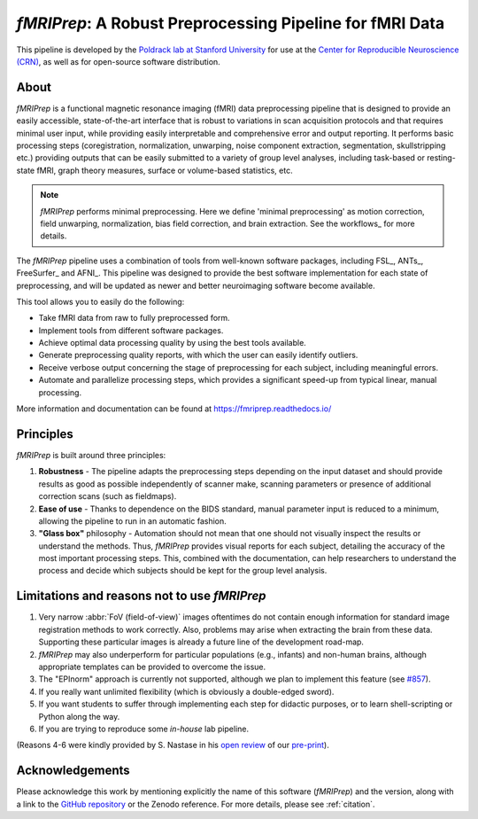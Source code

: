 *fMRIPrep*: A Robust Preprocessing Pipeline for fMRI Data
=========================================================

This pipeline is developed by the `Poldrack lab at Stanford University
<https://poldracklab.stanford.edu/>`_ for use at the `Center for Reproducible
Neuroscience (CRN) <http://reproducibility.stanford.edu/>`_, as well as for
open-source software distribution.

.. image:: https://img.shields.io/badge/docker-poldracklab/fmriprep-brightgreen.svg?logo=docker&style=flat
  :target: https://hub.docker.com/r/poldracklab/fmriprep/tags/
  :alt: Docker image available!

.. image:: https://codeocean.com/codeocean-assets/badge/open-in-code-ocean.svg
  :target: https://doi.org/10.24433/CO.ed5ddfef-76a3-4996-b298-e3200f69141b
  :alt: Available in CodeOcean!

.. image:: https://circleci.com/gh/poldracklab/fmriprep/tree/master.svg?style=shield
  :target: https://circleci.com/gh/poldracklab/fmriprep/tree/master

.. image:: https://readthedocs.org/projects/fmriprep/badge/?version=latest
  :target: http://fmriprep.readthedocs.io/en/latest/?badge=latest
  :alt: Documentation Status

.. image:: https://img.shields.io/pypi/v/fmriprep.svg
  :target: https://pypi.python.org/pypi/fmriprep/
  :alt: Latest Version

.. image:: https://img.shields.io/badge/doi-10.1038%2Fs41592--018--0235--4-blue.svg
  :target: https://doi.org/10.1038/s41592-018-0235-4
  :alt: Published in Nature Methods

.. image:: https://img.shields.io/badge/RRID-SCR__016216-blue.svg
  :target: https://doi.org/10.1038/s41592-018-0235-4
  :alt: RRID:SCR_016216

About
-----

.. image:: https://github.com/oesteban/fmriprep/raw/38a63e9504ab67812b63813c5fe9af882109408e/docs/_static/fmriprep-workflow-all.png


*fMRIPrep* is a functional magnetic resonance imaging (fMRI) data
preprocessing pipeline that is designed to provide an easily accessible,
state-of-the-art interface that is robust to variations in scan acquisition
protocols and that requires minimal user input, while providing easily
interpretable and comprehensive error and output reporting.
It performs basic processing steps (coregistration, normalization, unwarping,
noise component extraction, segmentation, skullstripping etc.) providing
outputs that can be easily submitted to a variety of group level analyses,
including task-based or resting-state fMRI, graph theory measures, surface or
volume-based statistics, etc.

.. note::

   *fMRIPrep* performs minimal preprocessing.
   Here we define 'minimal preprocessing'  as motion correction, field
   unwarping, normalization, bias field correction, and brain extraction.
   See the workflows_ for more details.

The *fMRIPrep* pipeline uses a combination of tools from well-known software
packages, including FSL_, ANTs_, FreeSurfer_ and AFNI_.
This pipeline was designed to provide the best software implementation for each
state of preprocessing, and will be updated as newer and better neuroimaging
software become available.

This tool allows you to easily do the following:

- Take fMRI data from raw to fully preprocessed form.
- Implement tools from different software packages.
- Achieve optimal data processing quality by using the best tools available.
- Generate preprocessing quality reports, with which the user can easily
  identify outliers.
- Receive verbose output concerning the stage of preprocessing for each
  subject, including meaningful errors.
- Automate and parallelize processing steps, which provides a significant
  speed-up from typical linear, manual processing.

More information and documentation can be found at
https://fmriprep.readthedocs.io/


Principles
----------

*fMRIPrep* is built around three principles:

1. **Robustness** - The pipeline adapts the preprocessing steps depending on
   the input dataset and should provide results as good as possible
   independently of scanner make, scanning parameters or presence of additional
   correction scans (such as fieldmaps).
2. **Ease of use** - Thanks to dependence on the BIDS standard, manual
   parameter input is reduced to a minimum, allowing the pipeline to run in an
   automatic fashion.
3. **"Glass box"** philosophy - Automation should not mean that one should not
   visually inspect the results or understand the methods.
   Thus, *fMRIPrep* provides visual reports for each subject, detailing the
   accuracy of the most important processing steps.
   This, combined with the documentation, can help researchers to understand
   the process and decide which subjects should be kept for the group level
   analysis.


Limitations and reasons not to use *fMRIPrep*
---------------------------------------------

1. Very narrow :abbr:`FoV (field-of-view)` images oftentimes do not contain
   enough information for standard image registration methods to work correctly.
   Also, problems may arise when extracting the brain from these data.
   Supporting these particular images is already a future line of the development
   road-map.
2. *fMRIPrep* may also underperform for particular populations (e.g., infants) and
   non-human brains, although appropriate templates can be provided to overcome the
   issue.
3. The "EPInorm" approach is currently not supported, although we plan to implement
   this feature (see `#857 <https://github.com/poldracklab/fmriprep/issues/620>`_).
4. If you really want unlimited flexibility (which is obviously a double-edged sword).
5. If you want students to suffer through implementing each step for didactic purposes,
   or to learn shell-scripting or Python along the way.
6. If you are trying to reproduce some *in-house* lab pipeline.

(Reasons 4-6 were kindly provided by S. Nastase in his
`open review <http://academickarma.org/review/j7d5501n779n>`__
of our `pre-print <https://www.biorxiv.org/content/early/2018/05/06/306951>`__).


Acknowledgements
----------------

Please acknowledge this work by mentioning explicitly the name of this software
(*fMRIPrep*) and the version, along with a link to the `GitHub repository
<https://github.com/poldracklab/fmriprep>`_ or the Zenodo reference.
For more details, please see :ref:`citation`.
